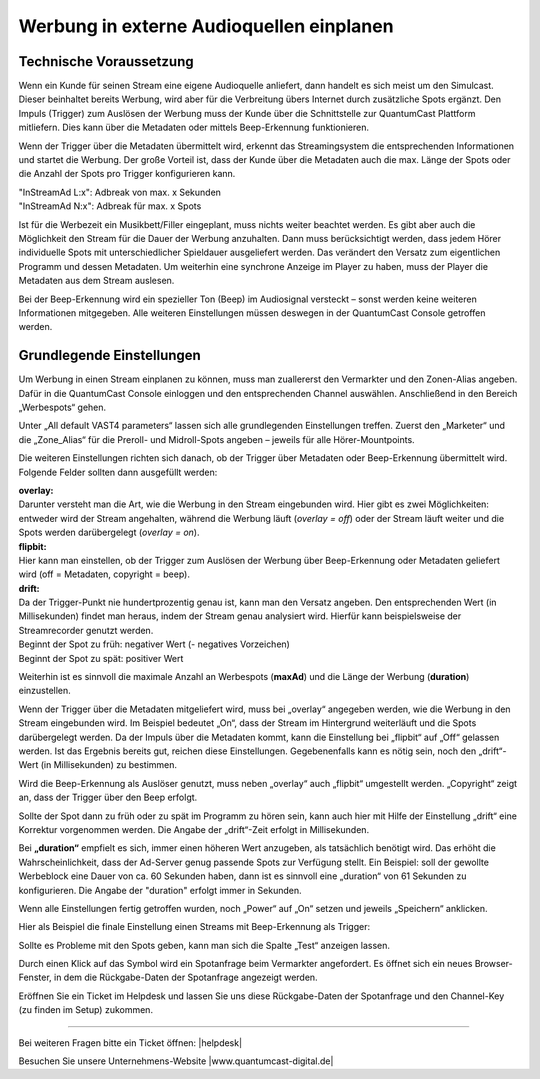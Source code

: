 .. index:: Werbung


Werbung in externe Audioquellen einplanen
********************************************



Technische Voraussetzung
==========================

Wenn ein Kunde für seinen Stream eine eigene Audioquelle anliefert, dann handelt es sich meist um den Simulcast. Dieser beinhaltet bereits Werbung, wird aber für die Verbreitung übers Internet durch zusätzliche Spots ergänzt. Den Impuls (Trigger) zum Auslösen der Werbung muss der Kunde über die Schnittstelle zur QuantumCast Plattform mitliefern. Dies kann über die Metadaten oder mittels Beep-Erkennung funktionieren. 
 
Wenn der Trigger über die Metadaten übermittelt wird, erkennt das Streamingsystem die entsprechenden Informationen und startet die Werbung. Der große Vorteil ist, dass der Kunde über die Metadaten auch die max. Länge der Spots oder die Anzahl der Spots pro Trigger konfigurieren kann.

| "InStreamAd L:x": Adbreak von max. x Sekunden 
| "InStreamAd N:x": Adbreak für max. x Spots

Ist für die Werbezeit ein Musikbett/Filler eingeplant, muss nichts weiter beachtet werden. Es gibt aber auch die Möglichkeit den Stream für die Dauer der Werbung anzuhalten. Dann muss berücksichtigt werden, dass jedem Hörer individuelle Spots mit unterschiedlicher Spieldauer ausgeliefert werden. Das verändert den Versatz zum eigentlichen Programm und dessen Metadaten. Um weiterhin eine synchrone Anzeige im Player zu haben, muss der Player die Metadaten aus dem Stream auslesen. 

.. seealso:: `Weitere Informationen dazu finden Sie hier <http://doku.streamabc.com/de/latest/faq/metadatas.html#was-muss-beachtet-werden-bei-metadaten-und-instream-werbung>`_ 

Bei der Beep-Erkennung wird ein spezieller Ton (Beep) im Audiosignal versteckt – sonst werden keine weiteren Informationen mitgegeben. Alle weiteren Einstellungen müssen deswegen in der QuantumCast Console getroffen werden.


Grundlegende Einstellungen 
=============================

Um Werbung in einen Stream einplanen zu können, muss man zuallererst den Vermarkter und den Zonen-Alias angeben. Dafür in die QuantumCast Console einloggen und den entsprechenden Channel auswählen. Anschließend in den Bereich „Werbespots“ gehen.

.. image:: img/EA_Werbung_Beginn.png

Unter „All default VAST4 parameters“ lassen sich alle grundlegenden Einstellungen treffen. Zuerst den „Marketer“ und die „Zone_Alias“ für die Preroll- und Midroll-Spots angeben – jeweils für alle Hörer-Mountpoints.

.. image:: img/EA_Metadaten_fuerAlle.png

Die weiteren Einstellungen richten sich danach, ob der Trigger über Metadaten oder Beep-Erkennung übermittelt wird. Folgende Felder sollten dann ausgefüllt werden:

| **overlay:** 
| Darunter versteht man die Art, wie die Werbung in den Stream eingebunden wird. Hier gibt es zwei Möglichkeiten: entweder wird der Stream angehalten, während die Werbung läuft (*overlay = off*) oder der Stream läuft weiter und die Spots werden darübergelegt (*overlay = on*).

| **flipbit:** 
| Hier kann man einstellen, ob der Trigger zum Auslösen der Werbung über Beep-Erkennung oder Metadaten geliefert wird (off = Metadaten, copyright = beep).

| **drift:** 
| Da der Trigger-Punkt nie hundertprozentig genau ist, kann man den Versatz angeben. Den entsprechenden Wert (in Millisekunden) findet man heraus, indem der Stream genau analysiert wird. Hierfür kann beispielsweise der Streamrecorder genutzt werden.

| Beginnt der Spot zu früh: negativer Wert (- negatives Vorzeichen)
| Beginnt der Spot zu spät: positiver Wert 

Weiterhin ist es sinnvoll die maximale Anzahl an Werbespots (**maxAd**) und die Länge der Werbung (**duration**) einzustellen. 

Wenn der Trigger über die Metadaten mitgeliefert wird, muss bei „overlay“ angegeben werden, wie die Werbung in den Stream eingebunden wird. Im Beispiel bedeutet „On“, dass der Stream im Hintergrund weiterläuft und die Spots darübergelegt werden. Da der Impuls über die Metadaten kommt, kann die Einstellung bei „flipbit“ auf „Off“ gelassen werden. Ist das Ergebnis bereits gut, reichen diese Einstellungen. Gegebenenfalls kann es nötig sein, noch den „drift“-Wert (in Millisekunden) zu bestimmen.

.. image:: img/EA_Werbung_Metadaten.png

Wird die Beep-Erkennung als Auslöser genutzt, muss neben „overlay“ auch „flipbit“ umgestellt werden. „Copyright“ zeigt an, dass der Trigger über den Beep erfolgt.  

.. image:: img/EA_Werbung_Beep.png

Sollte der Spot dann zu früh oder zu spät im Programm zu hören sein, kann auch hier mit Hilfe der Einstellung „drift“ eine Korrektur vorgenommen werden. Die Angabe der „drift“-Zeit erfolgt in Millisekunden. 

Bei **„duration“** empfielt es sich, immer einen höheren Wert anzugeben, als tatsächlich benötigt wird. Das erhöht die Wahrscheinlichkeit, dass der Ad-Server genug passende Spots zur Verfügung stellt. Ein Beispiel:  soll der gewollte Werbeblock eine Dauer von ca. 60 Sekunden haben, dann ist es sinnvoll eine „duration“ von 61 Sekunden zu konfigurieren. Die Angabe der "duration" erfolgt immer in Sekunden.

Wenn alle Einstellungen fertig getroffen wurden, noch „Power“ auf „On“ setzen und jeweils „Speichern“ anklicken.

.. image:: img/EA_Werbung_on.png

Hier als Beispiel die finale Einstellung einen Streams mit Beep-Erkennung als Trigger:

.. image:: img/EA_Werbung_Beep_fuerAlle.png

Sollte es Probleme mit den Spots geben, kann man sich die Spalte „Test“ anzeigen lassen. 

.. image:: img/EA_Test.png

Durch einen Klick auf das Symbol wird ein Spotanfrage beim Vermarkter angefordert. Es öffnet sich ein neues Browser-Fenster, in dem die Rückgabe-Daten der Spotanfrage angezeigt werden. 

Eröffnen Sie ein Ticket im Helpdesk und lassen Sie uns diese Rückgabe-Daten der Spotanfrage und den Channel-Key (zu finden im Setup) zukommen.




----

Bei weiteren Fragen bitte ein Ticket öffnen: |helpdesk|

Besuchen Sie unsere Unternehmens-Website |www.quantumcast-digital.de|



.. |helpdesk| raw:: html

    <a href="https://streamabc.zammad.com" target="_blank">https://streamabc.zammad.com</a>


.. |www.quantumcast-digital.de| raw:: html

   <a href="https://www.quantumcast-digital.de" target="_blank">www.quantumcast-digital.de</a>

.. |Console| raw:: html

   <a href="https://www.quantumcast-digital.de" target="_blank">Console</a>
   
